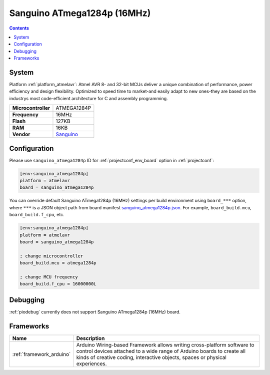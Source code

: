 ..  Copyright (c) 2014-present PlatformIO <contact@platformio.org>
    Licensed under the Apache License, Version 2.0 (the "License");
    you may not use this file except in compliance with the License.
    You may obtain a copy of the License at
       http://www.apache.org/licenses/LICENSE-2.0
    Unless required by applicable law or agreed to in writing, software
    distributed under the License is distributed on an "AS IS" BASIS,
    WITHOUT WARRANTIES OR CONDITIONS OF ANY KIND, either express or implied.
    See the License for the specific language governing permissions and
    limitations under the License.

.. _board_atmelavr_sanguino_atmega1284p:

Sanguino ATmega1284p (16MHz)
============================

.. contents::

System
------

Platform :ref:`platform_atmelavr`: Atmel AVR 8- and 32-bit MCUs deliver a unique combination of performance, power efficiency and design flexibility. Optimized to speed time to market-and easily adapt to new ones-they are based on the industrys most code-efficient architecture for C and assembly programming.

.. list-table::

  * - **Microcontroller**
    - ATMEGA1284P
  * - **Frequency**
    - 16MHz
  * - **Flash**
    - 127KB
  * - **RAM**
    - 16KB
  * - **Vendor**
    - `Sanguino <https://github.com/Lauszus/Sanguino?utm_source=platformio&utm_medium=docs>`__


Configuration
-------------

Please use ``sanguino_atmega1284p`` ID for :ref:`projectconf_env_board` option in :ref:`projectconf`:

.. code-block:: ini

  [env:sanguino_atmega1284p]
  platform = atmelavr
  board = sanguino_atmega1284p

You can override default Sanguino ATmega1284p (16MHz) settings per build environment using
``board_***`` option, where ``***`` is a JSON object path from
board manifest `sanguino_atmega1284p.json <https://github.com/platformio/platform-atmelavr/blob/master/boards/sanguino_atmega1284p.json>`_. For example,
``board_build.mcu``, ``board_build.f_cpu``, etc.

.. code-block:: ini

  [env:sanguino_atmega1284p]
  platform = atmelavr
  board = sanguino_atmega1284p

  ; change microcontroller
  board_build.mcu = atmega1284p

  ; change MCU frequency
  board_build.f_cpu = 16000000L

Debugging
---------
:ref:`piodebug` currently does not support Sanguino ATmega1284p (16MHz) board.

Frameworks
----------
.. list-table::
    :header-rows:  1

    * - Name
      - Description

    * - :ref:`framework_arduino`
      - Arduino Wiring-based Framework allows writing cross-platform software to control devices attached to a wide range of Arduino boards to create all kinds of creative coding, interactive objects, spaces or physical experiences.